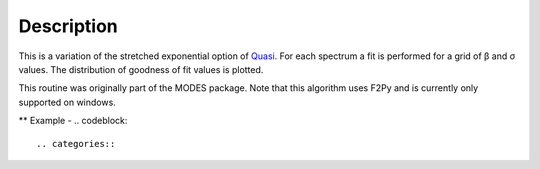 .. algorithm::

.. summary::

.. alias::

.. properties::

Description
-----------

This is a variation of the stretched exponential option of
`Quasi <IndirectBayes:Quasi>`__. For each spectrum a fit is performed
for a grid of β and σ values. The distribution of goodness of fit values
is plotted.

This routine was originally part of the MODES package. Note that this algorithm
uses F2Py and is currently only supported on windows.

** Example - 
.. codeblock::

.. categories::
